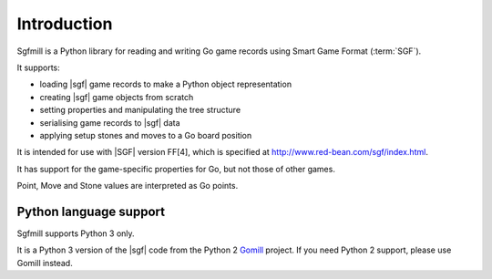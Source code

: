 Introduction
============

Sgfmill is a Python library for reading and writing Go game records using
Smart Game Format (:term:`SGF`).

It supports:

* loading |sgf| game records to make a Python object representation
* creating |sgf| game objects from scratch
* setting properties and manipulating the tree structure
* serialising game records to |sgf| data
* applying setup stones and moves to a Go board position

It is intended for use with |SGF| version FF[4], which is specified at
http://www.red-bean.com/sgf/index.html.

It has support for the game-specific properties for Go, but not those of other
games.

Point, Move and Stone values are interpreted as Go points.


Python language support
-----------------------

Sgfmill supports Python 3 only.

It is a Python 3 version of the |sgf| code from the Python 2 Gomill__ project.
If you need Python 2 support, please use Gomill instead.

.. __: https://mjw.woodcraft.me.uk/gomill/

